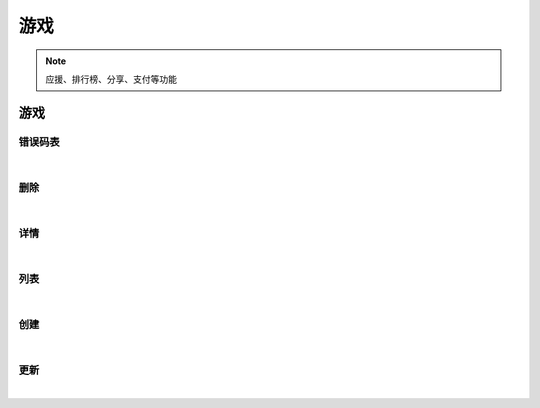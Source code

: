 ﻿游戏
=================
.. Note::

	应援、排行榜、分享、支付等功能

游戏
----------------------

错误码表
~~~~~~~~~~~~~~~~~~~~~~

.. raw:: html

	<p>
	游戏 - 错误码表
	<br /><br />
	<a class="btn btn-neutral" href="https://portal.ixingban.com/docs/services/2/operations/game-codes">Link</a>
	</p>

|

删除
~~~~~~~~~~~~~~~~~~~~~~

.. raw:: html

	<p>
	游戏 - 删除
	<br /><br />
	<a class="btn btn-neutral" href="https://portal.ixingban.com/docs/services/2/operations/game-delete">Link</a>
	</p>

|

详情
~~~~~~~~~~~~~~~~~~~~~~

.. raw:: html

	<p>
	游戏 - 详情
	<br /><br />
	<a class="btn btn-neutral" href="https://portal.ixingban.com/docs/services/2/operations/game-detail">Link</a>
	</p>

|

列表
~~~~~~~~~~~~~~~~~~~~~~

.. raw:: html

	<p>
	游戏 - 列表
	<br /><br />
	<a class="btn btn-neutral" href="https://portal.ixingban.com/docs/services/2/operations/game-get">Link</a>
	</p>

|

创建
~~~~~~~~~~~~~~~~~~~~~~

.. raw:: html

	<p>
	游戏 - 创建
	<br /><br />
	<a class="btn btn-neutral" href="https://portal.ixingban.com/docs/services/2/operations/game-post">Link</a>
	</p>

|

更新
~~~~~~~~~~~~~~~~~~~~~~

.. raw:: html

	<p>
	游戏 - 更新
	<br /><br />
	<a class="btn btn-neutral" href="https://portal.ixingban.com/docs/services/2/operations/game-put">Link</a>
	</p>

|
